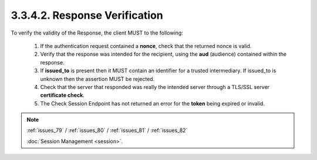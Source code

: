 3.3.4.2.  Response Verification
~~~~~~~~~~~~~~~~~~~~~~~~~~~~~~~~~~~~~~

To verify the validity of the Response, the client MUST to the following:

    1.  If the authentication request contained a **nonce**, 
        check that the returned nonce is valid.

    2.  Verify that the response was intended for the recipient, 
        using the **aud** (audience) contained within the response.
    
    3.  If **issued_to** is present 
        then it MUST contain an identifier for a trusted intermediary. 
        If issued_to is unknown then the assertion MUST be rejected.

    4.  Check that the server that responded was really the intended server 
        through a TLS/SSL server **certificate check**.

    5.  The Check Session Endpoint has not returned an error for the **token**
        being expired or invalid.

.. note::

    :ref:`issues_79` / :ref:`issues_80` / :ref:`issues_81` /  :ref:`issues_82`
    
    :doc:`Session Management <session>`.

    
